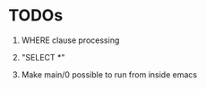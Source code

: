 
* TODOs

1. WHERE clause processing

2. "SELECT *"

3. Make main/0 possible to run from inside emacs
